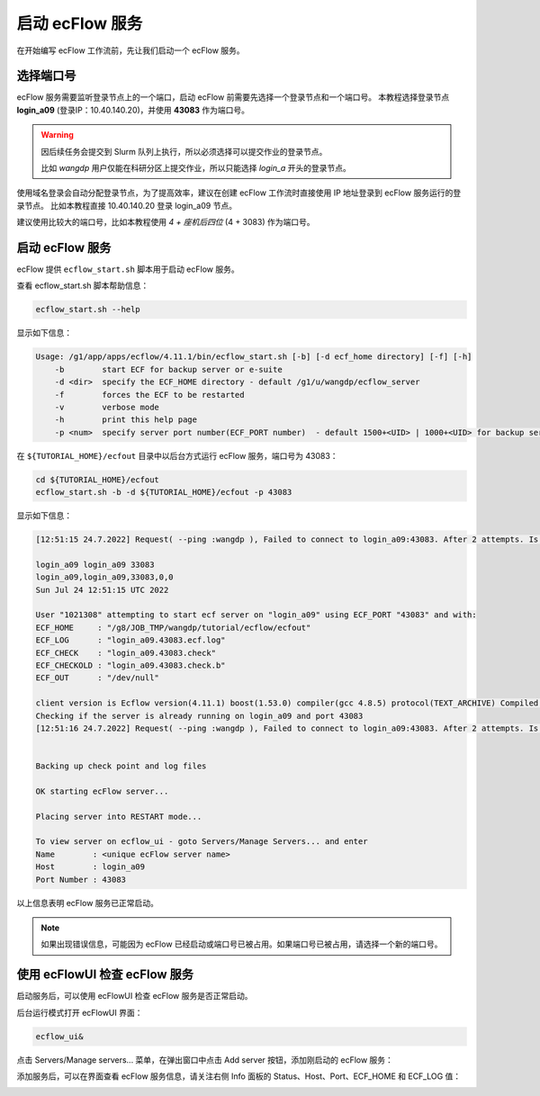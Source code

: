 启动 ecFlow 服务
=================

在开始编写 ecFlow 工作流前，先让我们启动一个 ecFlow 服务。

选择端口号
----------

ecFlow 服务需要监听登录节点上的一个端口，启动 ecFlow 前需要先选择一个登录节点和一个端口号。
本教程选择登录节点 **login_a09** (登录IP：10.40.140.20)，并使用  **43083** 作为端口号。

.. warning::

    因后续任务会提交到 Slurm 队列上执行，所以必须选择可以提交作业的登录节点。

    比如 *wangdp* 用户仅能在科研分区上提交作业，所以只能选择 *login_a* 开头的登录节点。

使用域名登录会自动分配登录节点，为了提高效率，建议在创建 ecFlow 工作流时直接使用 IP 地址登录到 ecFlow 服务运行的登录节点。
比如本教程直接 10.40.140.20 登录 login_a09 节点。

建议使用比较大的端口号，比如本教程使用 *4 + 座机后四位* (4 + 3083) 作为端口号。

启动 ecFlow 服务
----------------

ecFlow 提供 ``ecflow_start.sh`` 脚本用于启动 ecFlow 服务。

查看 ecflow_start.sh 脚本帮助信息：

.. code-block:: shell

    ecflow_start.sh --help

显示如下信息：

.. code-block::

    Usage: /g1/app/apps/ecflow/4.11.1/bin/ecflow_start.sh [-b] [-d ecf_home directory] [-f] [-h]
        -b        start ECF for backup server or e-suite
        -d <dir>  specify the ECF_HOME directory - default /g1/u/wangdp/ecflow_server
        -f        forces the ECF to be restarted
        -v        verbose mode
        -h        print this help page
        -p <num>  specify server port number(ECF_PORT number)  - default 1500+<UID> | 1000+<UID> for backup server

在 ``${TUTORIAL_HOME}/ecfout`` 目录中以后台方式运行 ecFlow 服务，端口号为 43083：

.. code-block:: bash

    cd ${TUTORIAL_HOME}/ecfout
    ecflow_start.sh -b -d ${TUTORIAL_HOME}/ecfout -p 43083

显示如下信息：

.. code-block::

    [12:51:15 24.7.2022] Request( --ping :wangdp ), Failed to connect to login_a09:43083. After 2 attempts. Is the server running ?

    login_a09 login_a09 33083
    login_a09,login_a09,33083,0,0
    Sun Jul 24 12:51:15 UTC 2022

    User "1021308" attempting to start ecf server on "login_a09" using ECF_PORT "43083" and with:
    ECF_HOME     : "/g8/JOB_TMP/wangdp/tutorial/ecflow/ecfout"
    ECF_LOG      : "login_a09.43083.ecf.log"
    ECF_CHECK    : "login_a09.43083.check"
    ECF_CHECKOLD : "login_a09.43083.check.b"
    ECF_OUT      : "/dev/null"

    client version is Ecflow version(4.11.1) boost(1.53.0) compiler(gcc 4.8.5) protocol(TEXT_ARCHIVE) Compiled on Dec 25 2018 06:53:21
    Checking if the server is already running on login_a09 and port 43083
    [12:51:16 24.7.2022] Request( --ping :wangdp ), Failed to connect to login_a09:43083. After 2 attempts. Is the server running ?


    Backing up check point and log files

    OK starting ecFlow server...

    Placing server into RESTART mode...

    To view server on ecflow_ui - goto Servers/Manage Servers... and enter
    Name        : <unique ecFlow server name>
    Host        : login_a09
    Port Number : 43083

以上信息表明 ecFlow 服务已正常启动。

.. note::

    如果出现错误信息，可能因为 ecFlow 已经启动或端口号已被占用。如果端口号已被占用，请选择一个新的端口号。

使用 ecFlowUI 检查 ecFlow 服务
--------------------------------

启动服务后，可以使用 ecFlowUI 检查 ecFlow 服务是否正常启动。

后台运行模式打开 ecFlowUI 界面：

.. code-block:: shell

    ecflow_ui&

点击 Servers/Manage servers... 菜单，在弹出窗口中点击 Add server 按钮，添加刚启动的 ecFlow 服务：

.. image:: image/ecflow-ui-add-server.png

添加服务后，可以在界面查看 ecFlow 服务信息，请关注右侧 Info 面板的 Status、Host、Port、ECF_HOME 和 ECF_LOG 值：

.. image:: image/ecflow-ui-empty-server.png

